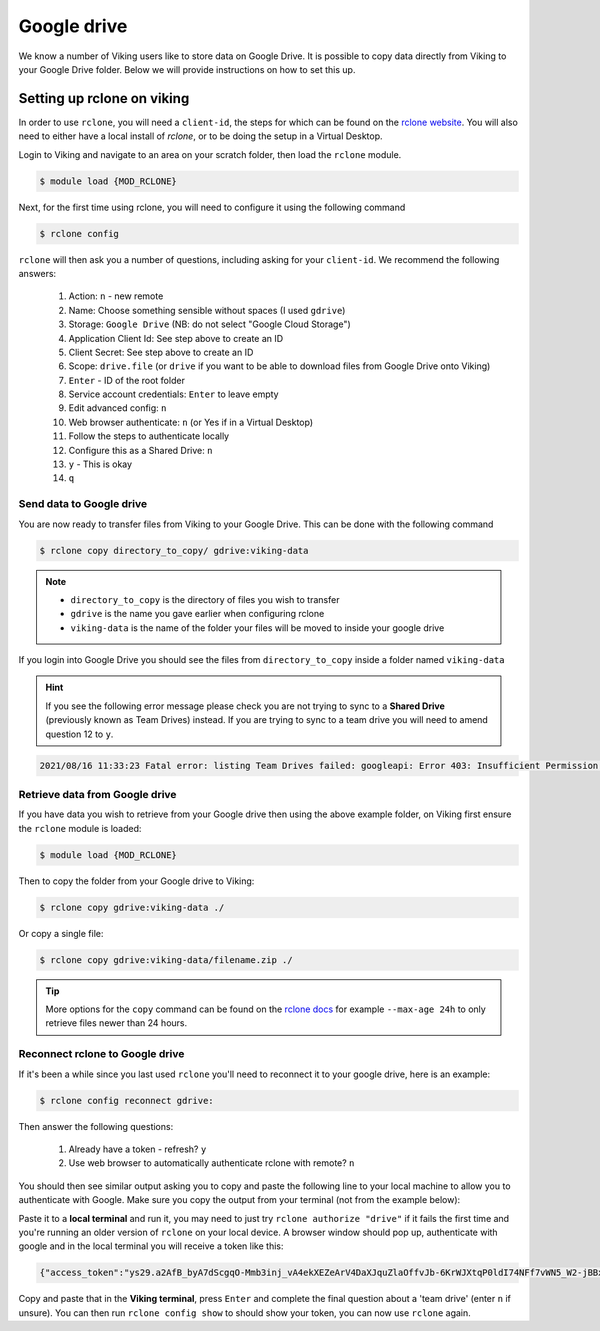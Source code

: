 Google drive
============

We know a number of Viking users like to store data on Google Drive.  It is possible to copy data directly from Viking to your Google Drive folder. Below we will provide instructions on how to set this up.

Setting up rclone on viking
---------------------------

In order to use ``rclone``, you will need a ``client-id``, the steps for which can be found on the `rclone website <https://rclone.org/drive/#making-your-own-client-id>`_.
You will also need to either have a local install of `rclone`, or to be doing the setup in a Virtual Desktop.

Login to Viking and navigate to an area on your scratch folder, then load the ``rclone`` module.

.. code-block:: console

    $ module load {MOD_RCLONE}

Next, for the first time using rclone, you will need to configure it using the following command

.. code-block:: console

    $ rclone config

``rclone`` will then ask you a number of questions, including asking for your ``client-id``. We recommend the following answers:

    1.  Action: ``n`` - new remote
    2.  Name: Choose something sensible without spaces (I used ``gdrive``)
    3.  Storage: ``Google Drive`` (NB: do not select "Google Cloud Storage")
    4.  Application Client Id: See step above to create an ID
    5.  Client Secret: See step above to create an ID
    6.  Scope: ``drive.file`` (or ``drive`` if you want to be able to download files from Google Drive onto Viking)
    7.  ``Enter`` - ID of the root folder
    8.  Service account credentials: ``Enter`` to leave empty
    9.  Edit advanced config: ``n``
    10. Web browser authenticate: ``n`` (or Yes if in a Virtual Desktop)
    11. Follow the steps to authenticate locally
    12. Configure this as a Shared Drive: ``n``
    13. ``y`` - This is okay
    14. ``q``

Send data to Google drive
^^^^^^^^^^^^^^^^^^^^^^^^^

You are now ready to transfer files from Viking to your Google Drive.  This can be done with the following command

.. code-block:: console

    $ rclone copy directory_to_copy/ gdrive:viking-data

.. note::

    - ``directory_to_copy`` is the directory of files you wish to transfer
    - ``gdrive`` is the name you gave earlier when configuring rclone
    - ``viking-data`` is the name of the folder your files will be moved to inside your google drive

If you login into Google Drive you should see the files from ``directory_to_copy`` inside a folder named ``viking-data``

.. hint::
    If you see the following error message please check you are not trying to sync to a **Shared Drive** (previously known as Team Drives) instead. If you are trying to sync to a team drive you will need to amend question 12 to ``y``.

.. code-block:: console

    2021/08/16 11:33:23 Fatal error: listing Team Drives failed: googleapi: Error 403: Insufficient Permission: Request had insufficient authentication scopes., insufficientPermissions


Retrieve data from Google drive
^^^^^^^^^^^^^^^^^^^^^^^^^^^^^^^^

If you have data you wish to retrieve from your Google drive then using the above example folder, on Viking first ensure the ``rclone`` module is loaded:

.. code-block:: console

    $ module load {MOD_RCLONE}

Then to copy the folder from your Google drive to Viking:

.. code-block:: console

    $ rclone copy gdrive:viking-data ./

Or copy a single file:

.. code-block:: console

    $ rclone copy gdrive:viking-data/filename.zip ./


.. tip::

    More options for the ``copy`` command can be found on the `rclone docs <https://rclone.org/commands/rclone_copy/>`_ for example ``--max-age 24h`` to only retrieve files newer than 24 hours.


Reconnect rclone to Google drive
^^^^^^^^^^^^^^^^^^^^^^^^^^^^^^^^

If it's been a while since you last used ``rclone`` you'll need to reconnect it to your google drive, here is an example:

.. code-block:: console

    $ rclone config reconnect gdrive:

Then answer the following questions:

    1. Already have a token - refresh? ``y``
    2. Use web browser to automatically authenticate rclone with remote? ``n``

You should then see similar output asking you to copy and paste the following line to your local machine to allow you to authenticate with Google. Make sure you copy the output from your terminal (not from the example below):

.. code-block:: console
    :emphasize-lines: 7

    Option config_token.
    For this to work, you will need rclone available on a machine that has
    a web browser available.
    For more help and alternate methods see: https://rclone.org/remote_setup/
    Execute the following on the machine with the web browser (same rclone
    version recommended):
    	rclone authorize "drive" "eyJjbGllbnRfc2VjcmpBdmZqRnhNG1kZ2dyMXZrbGguYXBwOV0IjoiR09DU1BYLXFmRUpBDktbjAzNXaTY4VHZMaGNjb2MyQ3BwdWkzZ2cy5nbI1NzUyNTU229nbGV1c2VyY29udGVudC5jb20iLCJjbGlfaWQiOiOTAwp1MW9qbDl2ZWprdlbnR
    Enter a value.
    config_token>


Paste it to a **local terminal** and run it, you may need to just try ``rclone authorize "drive"`` if it fails the first time and you're running an older version of ``rclone`` on your local device. A browser window should pop up, authenticate with google and in the local terminal you will receive a token like this:

.. code-block:: console

    {"access_token":"ys29.a2AfB_byA7dScgqO-Mmb3inj_vA4ekXEZeArV4DaXJquZlaOffvJb-6KrWJXtqP0ldI74NFf7vWN5_W2-jBBx1sIe_cpJucmS4PhKb2XJgVg_9WoBLSxLW_ptYjyIoI-j9fTa3TtTUEWkm2lIXKutr0I_I6Uv5GQXJIQV9aCgYdAc0SARISFQHGX2Mi-mGIzGP0lg0171-WkSxrrcBuvj","token_type":"Bearer","refresh_token":"1//03mj2JasEkNTQsgYIARAAGAMSNwF-L9Irw3sdt-H2jRP6o6sJzXqiNHgUjDSIOXDsnMthsW5yBCrKi3IymwWr7uLZwy0mmmcqsGc","expiry":"2023-12-25T11:00:24.685141432Z"}


Copy and paste that in the **Viking terminal**, press ``Enter`` and complete the final question about a 'team drive' (enter ``n`` if unsure). You can then run ``rclone config show`` to should show your token, you can now use ``rclone`` again.
